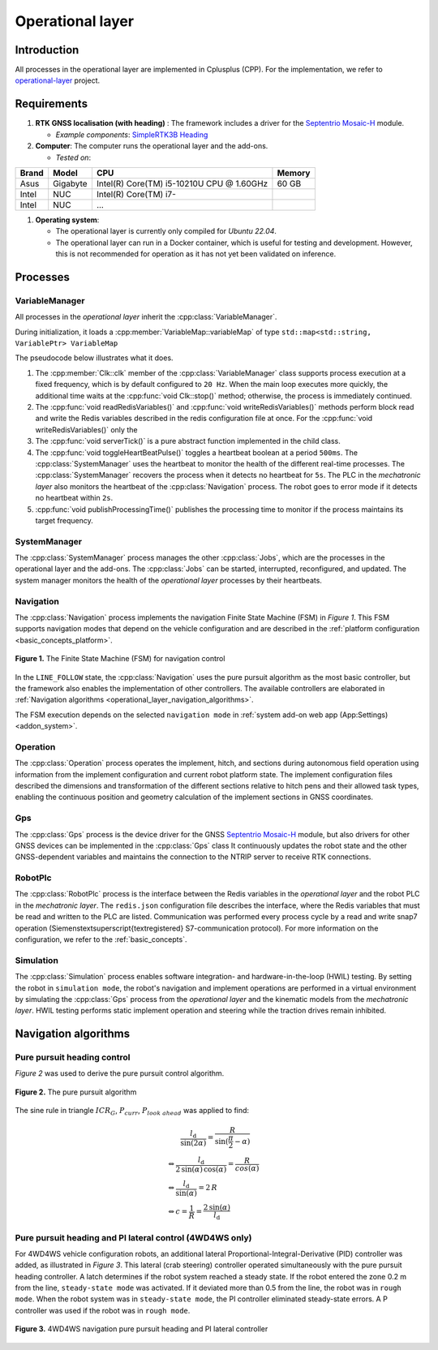 
.. _operational_layer:

Operational layer
=================

Introduction
------------

All processes in the operational layer are implemented in Cplusplus (CPP).
For the implementation, we refer to `operational-layer <https://github.com/artof-ilvo>`_ project.

Requirements
------------

#. **RTK GNSS localisation (with heading)**  : The framework includes a driver for the `Septentrio Mosaic-H <https://www.septentrio.com/en/products/gnss-receivers/gnss-receiver-modules/mosaic-h>`_ module.

   + *Example components*: `SimpleRTK3B Heading <https://www.ardusimple.com/product/simplertk3b-heading/>`_

#. **Computer**: The computer runs the operational layer and the add-ons.

   + *Tested on*:

+-------------+--------------+--------------------------------------------+----------+
| Brand       | Model        | CPU                                        | Memory   |
+=============+==============+============================================+==========+
| Asus        | Gigabyte     | Intel(R) Core(TM) i5-10210U CPU @ 1.60GHz  | 60 GB    |
+-------------+--------------+--------------------------------------------+----------+
| Intel       | NUC          | Intel(R) Core(TM) i7-                      |          |
+-------------+--------------+--------------------------------------------+----------+
| Intel       | NUC          | ...                                        |          |
+-------------+--------------+--------------------------------------------+----------+

#. **Operating system**:

   + The operational layer is currently only compiled for *Ubuntu 22.04*.

   + The operational layer can run in a Docker container, which is useful for testing and development. However, this is not recommended for operation as it has not yet been validated on inference.

.. _operational_layer_processes:

Processes
---------

VariableManager
^^^^^^^^^^^^^^^

All processes in the *operational layer* inherit the :cpp:class:`VariableManager`.

During initialization, it loads a :cpp:member:`VariableMap::variableMap` of type ``std::map<std::string, VariablePtr> VariableMap``


The pseudocode below illustrates what it does.

.. code-block:: cpp
   :caption: Pseudocode :cpp:class:`VariableManager` main loop

      while (true) {
         // start a clk cycle (f = 20 Hz => T = 50 ms)
         clk.start();
         // Read all Redis variables
         readRedisVariables();
         // Execute process specific code
         serverTick();
         // Write Redis variables (only those who were altered during the cycle)
         writeRedisVariables();
         // Communicate process health
         toggleHeartBeatPulse();
         publishProcessingTime(clk.poll());
         // Stop the clk cycle (sleep for the remaining time)
         clk.stop();
      }

#. The :cpp:member:`Clk::clk` member of the :cpp:class:`VariableManager` class supports process execution at a fixed frequency, which is by default configured to ``20 Hz``. When the main loop executes more quickly, the additional time waits at the :cpp:func:`void Clk::stop()` method; otherwise, the process is immediately continued.

#. The :cpp:func:`void readRedisVariables()` and :cpp:func:`void writeRedisVariables()` methods perform block read and write the Redis variables described in the redis configuration file at once. For the :cpp:func:`void writeRedisVariables()` only the

#. The :cpp:func:`void serverTick()` is a pure abstract function implemented in the child class.

#. The :cpp:func:`void toggleHeartBeatPulse()` toggles a heartbeat boolean at a period ``500ms``. The :cpp:class:`SystemManager` uses the heartbeat to monitor the health of the different real-time processes. The :cpp:class:`SystemManager` recovers the process when it detects no heartbeat for ``5s``. The PLC in the *mechatronic layer* also monitors the heartbeat of the :cpp:class:`Navigation` process. The robot goes to error mode if it detects no heartbeat within ``2s``.

#. :cpp:func:`void publishProcessingTime()` publishes the processing time to monitor if the process maintains its target frequency.

.. _system_manager:

SystemManager
^^^^^^^^^^^^^

The :cpp:class:`SystemManager` process manages the other :cpp:class:`Jobs`, which are the processes in the operational layer and the add-ons.
The :cpp:class:`Jobs` can be started, interrupted, reconfigured, and updated.
The system manager monitors the health of the *operational layer* processes by their heartbeats.

Navigation
^^^^^^^^^^

The :cpp:class:`Navigation` process implements the navigation Finite State Machine (FSM) in *Figure 1*.
This FSM supports navigation modes that depend on the vehicle configuration and are described in the :ref:`platform configuration <basic_concepts_platform>`.

.. figure:: images/fig_fsm_navigation_controller.png
   :width: 50%
   :align: center

   **Figure 1.** The Finite State Machine (FSM) for navigation control

In the ``LINE_FOLLOW`` state, the :cpp:class:`Navigation` uses the pure pursuit algorithm as the most basic controller, but the framework also enables the implementation of other controllers.
The available controllers are elaborated in :ref:`Navigation algorithms <operational_layer_navigation_algorithms>`.

The FSM execution depends on the selected ``navigation mode`` in :ref:`system add-on web app (App:Settings) <addon_system>`.

Operation
^^^^^^^^^

The :cpp:class:`Operation` process operates the implement, hitch, and sections during autonomous field operation using information from the implement configuration and current robot platform state.
The implement configuration files described the dimensions and transformation of the different sections relative to hitch pens and their allowed task types, enabling the continuous position and geometry calculation of the implement sections in GNSS coordinates.

Gps
^^^

The :cpp:class:`Gps` process is the device driver for the GNSS `Septentrio Mosaic-H <https://www.septentrio.com/en/products/gnss-receivers/gnss-receiver-modules/mosaic-h>`_ module, but also drivers for other GNSS devices can be implemented in the :cpp:class:`Gps` class
It continuously updates the robot state and the other GNSS-dependent variables and maintains the connection to the NTRIP server to receive RTK connections.


RobotPlc
^^^^^^^^

The :cpp:class:`RobotPlc` process is the interface between the Redis variables in the *operational layer* and the robot PLC in the *mechatronic layer*.
The ``redis.json`` configuration file describes the interface, where the Redis variables that must be read and written to the PLC are listed. Communication was performed every process cycle by a read and write snap7 operation (Siemens\textsuperscript{\textregistered} S7-communication protocol).
For more information on the configuration, we refer to the :ref:`basic_concepts`.

Simulation
^^^^^^^^^^

The :cpp:class:`Simulation` process enables software integration- and hardware-in-the-loop (HWIL) testing.
By setting the robot in ``simulation mode``, the robot's navigation and implement operations are performed in a virtual environment by simulating the :cpp:class:`Gps` process from the *operational layer* and the kinematic models from the *mechatronic layer*.
HWIL testing performs static implement operation and steering while the traction drives remain inhibited.

.. _operational_layer_navigation_algorithms:

Navigation algorithms
---------------------

Pure pursuit heading control
^^^^^^^^^^^^^^^^^^^^^^^^^^^^

*Figure 2* was used to derive the pure pursuit control algorithm.

.. figure:: images/fig_pure_pursuit.png
   :width: 70%
   :align: center

   **Figure 2.** The pure pursuit algorithm

The sine rule in triangle :math:`ICR_G`, :math:`P_{curr}`, :math:`P_{look\,\,ahead}` was applied to find:

.. math::
    &\hspace{20pt}\frac{l_\mathrm{d}}{\sin(2\alpha)} = \frac{R}{\sin(\frac{\pi}{2} - \alpha)}  \\
    &\Leftrightarrow \frac{l_\mathrm{d}}{2\,\sin(\alpha)\,\cos(\alpha)} = \frac{R}{cos(\alpha)}  \\
    &\Leftrightarrow \frac{l_\mathrm{d}}{\sin(\alpha)} = 2\,R  \\
    &\Leftrightarrow c = \frac{1}{R} = \frac{2\,\sin(\alpha)}{l_\mathrm{d}}


Pure pursuit heading and PI lateral control (4WD4WS only)
^^^^^^^^^^^^^^^^^^^^^^^^^^^^^^^^^^^^^^^^^^^^^^^^^^^^^^^^^

For 4WD4WS vehicle configuration robots, an additional lateral Proportional-Integral-Derivative (PID) controller was added, as illustrated in *Figure 3*. This lateral (crab steering) controller operated simultaneously with the pure pursuit heading controller. A latch determines if the robot system reached a steady state. If the robot entered the zone 0.2 m from the line, ``steady-state mode`` was activated. If it deviated more than 0.5 from the line, the robot was in ``rough mode``. When the robot system was in ``steady-state mode``, the PI controller eliminated steady-state errors. A P controller was used if the robot was in ``rough mode``.

.. figure:: images/fig_navigation_4wdw4s_controller.png
   :width: 70%
   :align: center

   **Figure 3.** 4WD4WS navigation pure pursuit heading and PI lateral controller